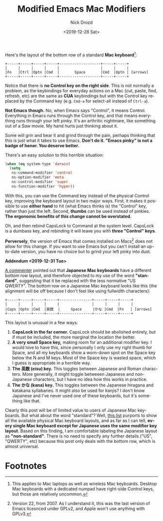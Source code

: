 #+OPTIONS: ':nil *:t -:t ::t <:t H:3 \n:nil ^:t arch:headline
#+OPTIONS: author:t broken-links:nil c:nil creator:nil
#+OPTIONS: d:(not "LOGBOOK") date:t e:t email:nil f:t inline:t num:t
#+OPTIONS: p:nil pri:nil prop:nil stat:t tags:t tasks:t tex:t
#+OPTIONS: timestamp:t title:t toc:nil todo:t |:t
#+TITLE: Modified Emacs Mac Modifiers
#+DATE: <2019-12-28 Sat>
#+AUTHOR: Nick Drozd
#+EMAIL: nicholasdrozd@gmail.com
#+LANGUAGE: en
#+SELECT_TAGS: export
#+EXCLUDE_TAGS: noexport
#+CREATOR: Emacs 27.0.50 (Org mode 9.2.1)
#+JEKYLL_LAYOUT: post
#+JEKYLL_CATEGORIES:
#+JEKYLL_TAGS:

Here's the layout of the bottom row of a standard *Mac keyboard*[fn:1]:

#+begin_src
+-----+-----+-----+-----+-------------------+-----+-----+
|     |     |     |     |                   |     |     |
|Fn   |Ctrl |Optn |Cmd  |       Space       |Cmd  |Optn | [arrows]
+-----+-----+-----+-----+-------------------+-----+-----+
#+end_src

Notice that there is *no Control key on the right side*. This is not normally a problem, as the keybindings for everyday actions on a Mac (cut, paste, find, refresh, etc) are the same as *CUA* keybindings but with the Control key replaced by the Command key (e.g. =Cmd-a= for select-all instead of =Ctrl-a=).

*Not Emacs though.* No, when Emacs says "Control", it means Control. Everything in Emacs runs through the Control key, and that means everything runs through your left pinky. It's an arthritic nightmare, like something out of a /Saw/ movie. My hand hurts just thinking about it.

Some will grin and bear it and grind through the pain, perhaps thinking that this is just what it takes to use Emacs. *Don't do it. "Emacs pinky" is not a badge of honor. You deserve better.*

There's an easy solution to this horrible situation:

#+begin_src emacs-lisp
(when (eq system-type 'darwin)
  (setq
   ns-command-modifier 'control
   ns-option-modifier 'meta
   ns-control-modifier 'super
   ns-function-modifier 'hyper))
#+end_src

With this, you can use the Command key instead of the physical Control key, improving the keyboard layout in two major ways. First, it makes it possible to use *either hand* to hit (what Emacs thinks is) the "Control" key, rather than just the left. Second, *thumbs* can be used instead of pinkies. *The ergonomic benefits of this change cannot be overstated.*

Oh, and then rebind CapsLock to Command at the system level. CapsLock is a dumbass key, and rebinding it will leave you with *three "Control" keys*.

*Perversely*, the version of Emacs that comes installed on Macs[fn:2] does not allow for this change. If you want to use Emacs but you can't install an up-to-date version, you have no choice but to grind your left pinky into dust.

*Addendum <2019-12-31 Tue>*

[[https://github.com/nickdrozd/nickdrozd.github.io/issues/2][A commenter]] pointed out that *Japanese Mac keyboards* have a different bottom row layout, and therefore objected to my use of the word *"standard"*, suggesting that it be replaced with the less normative "US QWERTY". The bottom row on a Japanese Mac keyboard looks like this (the alignment will be off because I don't feel like using fullwidth characters):

#+begin_src
+-----+-----+-----+-----+---------------+-----+-----+-----+
|     |     |     |     |               |     |     |     |
|Caps |Optn |Cmd  |英数  |     Space     |かな |Cmd  |Fn   | [arrows]
+-----+-----+-----+-----+---------------+-----+-----+-----+
#+end_src

This layout is unusual in a few ways:

1. *CapsLock in the far corner.* CapsLock should be abolished entirely, but if must be included, the more marginal the location the better.
2. *A very small Space key,* making room for an additional modifier key. I would love to have this, since personally I only use my right thumb for Space, and all my keyboards show a worn-down spot on the Space key below the N and M keys. Most of the Space key is wasted space, which I guess is appropriate in a horrible way.
3. *The 英数 (/eisu/) key.* This toggles between Japanese and Roman characters. More generally, it might toggle betweeen Japanese and non-Japanese characters, but I have no idea how this works in practice.
4. *The かな (kana) key.* This toggles between the Japanese hiragana and katakana syllabaries. It might also be used for kanjis? I don't know Japanese and I've never used one of these keyboards, but it's something like that.

Clearly this post will be of limited value to users of Japanese Mac keyboards. But what about the word "standard"? Well, [[https://keyshorts.com/blogs/blog/37615873-how-to-identify-macbook-keyboard-localization][this list]] purports to show all the available physical Mac keyboard layouts, and as far as I can tell, *every single Mac keyboard except for Japanese uses the same modifier key layout*. Based on this finding, I am comfortable labeling the Japanese layout as *"non-standard"*. There is no need to specify any further details ("US", "QWERTY", etc) because this post only deals with the bottom row, which is almost universal.

* Footnotes

[fn:1] This applies to Mac laptops as well as wireless Mac keyboards. Desktop Mac keyboards with a dedicated numpad have right-side Control keys, but those are relatively uncommon.

[fn:2] Version 22, from 2007. As I understand it, this was the last version of Emacs licesnced under GPLv2, and Apple won't use anything with GPLv3.

